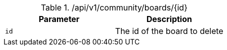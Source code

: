 .+/api/v1/community/boards/{id}+
|===
|Parameter|Description

|`+id+`
|The id of the board to delete

|===